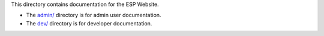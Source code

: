 This directory contains documentation for the ESP Website.

- The `<admin/>`_ directory is for admin user documentation.

- The `<dev/>`_ directory is for developer documentation.

